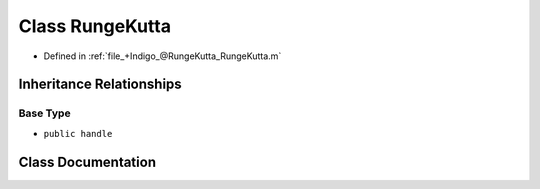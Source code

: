 .. _exhale_class_a00484:

Class RungeKutta
================

- Defined in :ref:`file_+Indigo_@RungeKutta_RungeKutta.m`


Inheritance Relationships
-------------------------

Base Type
*********

- ``public handle``


Class Documentation
-------------------


.. doxygenclass:: RungeKutta
   :project: doc_matlab
   :members:
   :protected-members:
   :undoc-members:
